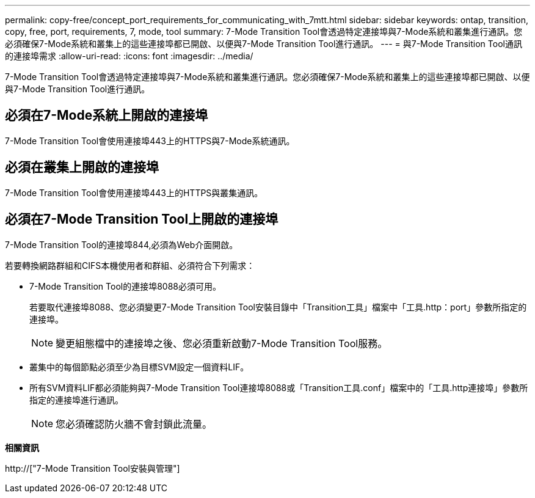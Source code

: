 ---
permalink: copy-free/concept_port_requirements_for_communicating_with_7mtt.html 
sidebar: sidebar 
keywords: ontap, transition, copy, free, port, requirements, 7, mode, tool 
summary: 7-Mode Transition Tool會透過特定連接埠與7-Mode系統和叢集進行通訊。您必須確保7-Mode系統和叢集上的這些連接埠都已開啟、以便與7-Mode Transition Tool進行通訊。 
---
= 與7-Mode Transition Tool通訊的連接埠需求
:allow-uri-read: 
:icons: font
:imagesdir: ../media/


[role="lead"]
7-Mode Transition Tool會透過特定連接埠與7-Mode系統和叢集進行通訊。您必須確保7-Mode系統和叢集上的這些連接埠都已開啟、以便與7-Mode Transition Tool進行通訊。



== 必須在7-Mode系統上開啟的連接埠

7-Mode Transition Tool會使用連接埠443上的HTTPS與7-Mode系統通訊。



== 必須在叢集上開啟的連接埠

7-Mode Transition Tool會使用連接埠443上的HTTPS與叢集通訊。



== 必須在7-Mode Transition Tool上開啟的連接埠

7-Mode Transition Tool的連接埠844,必須為Web介面開啟。

若要轉換網路群組和CIFS本機使用者和群組、必須符合下列需求：

* 7-Mode Transition Tool的連接埠8088必須可用。
+
若要取代連接埠8088、您必須變更7-Mode Transition Tool安裝目錄中「Transition工具」檔案中「工具.http：port」參數所指定的連接埠。

+

NOTE: 變更組態檔中的連接埠之後、您必須重新啟動7-Mode Transition Tool服務。

* 叢集中的每個節點必須至少為目標SVM設定一個資料LIF。
* 所有SVM資料LIF都必須能夠與7-Mode Transition Tool連接埠8088或「Transition工具.conf」檔案中的「工具.http連接埠」參數所指定的連接埠進行通訊。
+

NOTE: 您必須確認防火牆不會封鎖此流量。



*相關資訊*

http://["7-Mode Transition Tool安裝與管理"]
